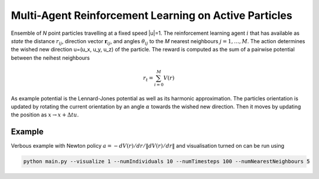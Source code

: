 Multi-Agent Reinforcement Learning on Active Particles
=======================================================

Ensemble of *N* point particles travelling at a fixed speed |u|=1. 
The reinforcement learning agent :math:`i` that has available as *state* the distance :math:`r_{ij}`, direction vector :math:`\boldsymbol{r}_{ij}`, and angles :math:`\theta_{ij}` to the *M* nearest neighbours :math:`j=1,\dots,M`.
The action determines the wished new direction u=(u_x, u_y, u_z) of the particle. The reward is computed as the sum of a pairwise potential between the neihest neighbours

.. math::

   r_t=\sum_{i=0}^{M}V(r)

As example potential is the Lennard-Jones potential as well as its harmonic approximation.
The particles orientation is updated by rotating the current orientation by an angle :math:`\alpha` towards the wished new direction. 
Then it moves by updating the position as :math:`x\rightarrow x+\Delta t u`.


Example
-------

Verbous example with Newton policy  :math:`a=-dV(r)/dr / \|dV(r)/dr\|` and visualisation turned on can be run using 

.. code-block:: bash

	  python main.py --visualize 1 --numIndividuals 10 --numTimesteps 100 --numNearestNeighbours 5